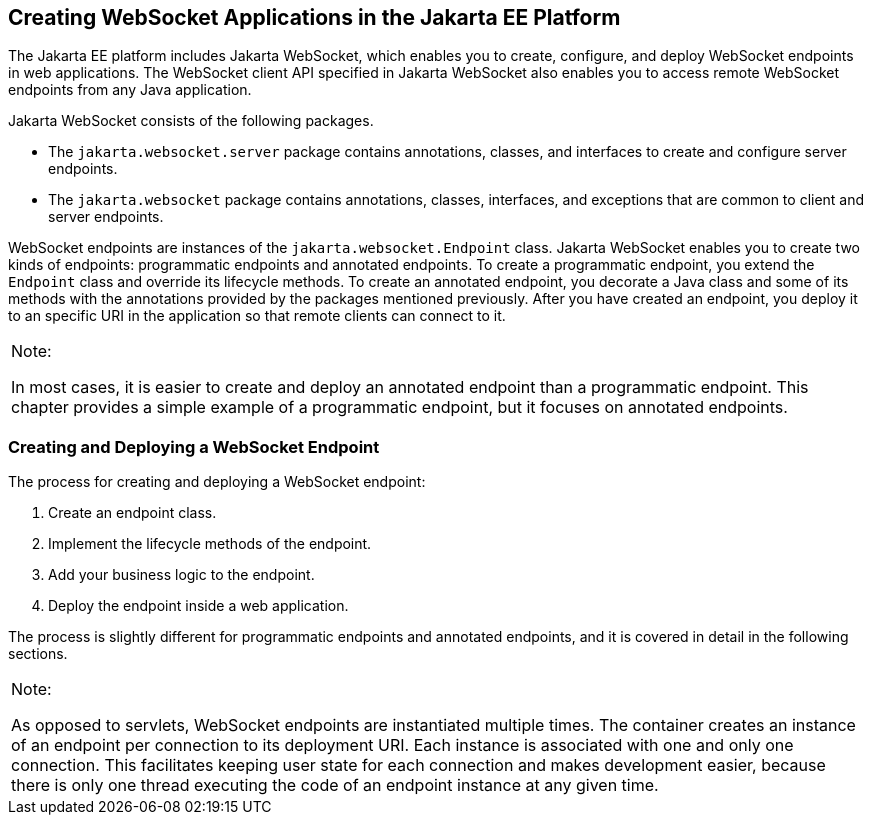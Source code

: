 [[BABEAEFC]][[creating-websocket-applications-in-the-jakarta-ee-platform]]

== Creating WebSocket Applications in the Jakarta EE Platform

The Jakarta EE platform includes Jakarta WebSocket,
which enables you to create, configure, and deploy WebSocket endpoints
in web applications. The WebSocket client API specified in Jakarta WebSocket also
enables you to access remote WebSocket endpoints from any Java
application.

Jakarta WebSocket consists of the following packages.

* The `jakarta.websocket.server` package contains annotations, classes,
and interfaces to create and configure server endpoints.
* The `jakarta.websocket` package contains annotations, classes,
interfaces, and exceptions that are common to client and server
endpoints.

WebSocket endpoints are instances of the `jakarta.websocket.Endpoint`
class. Jakarta WebSocket enables you to create two kinds of
endpoints: programmatic endpoints and annotated endpoints. To create a
programmatic endpoint, you extend the `Endpoint` class and override its
lifecycle methods. To create an annotated endpoint, you decorate a Java
class and some of its methods with the annotations provided by the
packages mentioned previously. After you have created an endpoint, you
deploy it to an specific URI in the application so that remote clients
can connect to it.


[width="100%",cols="100%",]
|=======================================================================
a|
Note:

In most cases, it is easier to create and deploy an annotated endpoint
than a programmatic endpoint. This chapter provides a simple example of
a programmatic endpoint, but it focuses on annotated endpoints.

|=======================================================================


[[sthref114]][[creating-and-deploying-a-websocket-endpoint]]

=== Creating and Deploying a WebSocket Endpoint

The process for creating and deploying a WebSocket endpoint:

1.  Create an endpoint class.
2.  Implement the lifecycle methods of the endpoint.
3.  Add your business logic to the endpoint.
4.  Deploy the endpoint inside a web application.

The process is slightly different for programmatic endpoints and
annotated endpoints, and it is covered in detail in the following
sections.


[width="100%",cols="100%",]
|=======================================================================
a|
Note:

As opposed to servlets, WebSocket endpoints are instantiated multiple
times. The container creates an instance of an endpoint per connection
to its deployment URI. Each instance is associated with one and only one
connection. This facilitates keeping user state for each connection and
makes development easier, because there is only one thread executing the
code of an endpoint instance at any given time.

|=======================================================================



